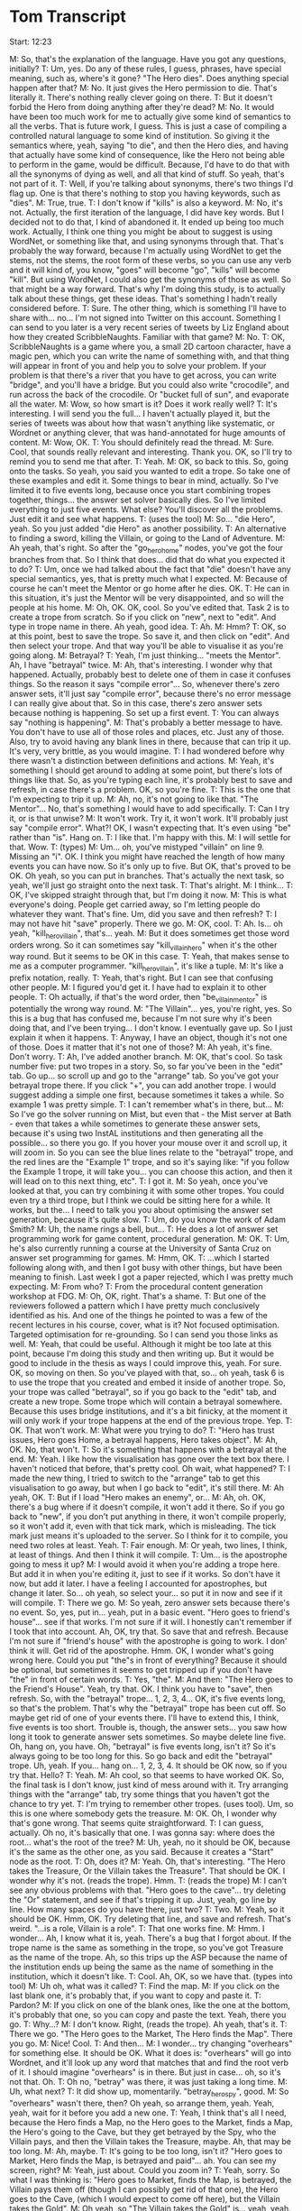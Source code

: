 * Tom Transcript

Start: 12:23

M: So, that's the explanation of the language. Have you got any questions, initially?
T: Um, yes. Do any of these rules, I guess, phrases, have special meaning, such as, where's it gone? "The Hero dies". Does anything special happen after that?
M: No. It just gives the Hero permission to die. That's literally it. There's nothing really clever going on there.
T: But it doesn't forbid the Hero from doing anything after they're dead?
M: No. It would have been too much work for me to actually give some kind of semantics to all the verbs. That is future work, I guess. This is just a case of compiling a controlled natural language to some kind of institution. So giving it the semantics where, yeah, saying "to die", and then the Hero dies, and having that actually have some kind of consequence, like the Hero not being able to perform in the game, would be difficult. Because, I'd have to do that with all the synonyms of dying as well, and all that kind of stuff. So yeah, that's not part of it.
T: Well, if you're talking about synonyms, there's two things I'd flag up. One is that there's nothing to stop you having keywords, such as "dies".
M: True, true.
T: I don't know if "kills" is also a keyword.
M: No, it's not. Actually, the first iteration of the language, I did have key words. But I decided not to do that, I kind of abandoned it. It ended up being too much work. Actually, I think one thing you might be about to suggest is using WordNet, or something like that, and using synonyms through that. That's probably the way forward, because I'm actually using WordNet to get the stems, not the stems, the root form of these verbs, so you can use any verb and it will kind of, you know, "goes" will become "go", "kills" will become "kill". But using WordNet, I could also get the synonyms of those as well. So that might be a way forward. That's why I'm doing this study, is to actually talk about these things, get these ideas. That's something I hadn't really considered before.
T: Sure. The other thing, which is something I'll have to share with... no... I'm not signed into Twitter on this account. Something I can send to you later is a very recent series of tweets by Liz England about how they created ScribbleNaughts. Familiar with that game?
M: No.
T: OK, ScribbleNaughts is a game where you, a small 2D cartoon character, have a magic pen, which you can write the name of something with, and that thing will appear in front of you and help you to solve your problem. If your problem is that there's a river that you have to get across, you can write "bridge", and you'll have a bridge. But you could also write "crocodile", and run across the back of the crocodile. Or "bucket full of sun", and evaporate all the water.
M: Wow, so how smart is it? Does it work really well?
T: It's interesting. I will send you the full... I haven't actually played it, but the series of tweets was about how that wasn't anything like systematic, or Wordnet or anything clever, that was hand-annotated for huge amounts of content.
M: Wow, OK.
T: You should definitely read the thread.
M: Sure. Cool, that sounds really relevant and interesting. Thank you. OK, so I'll try to remind you to send me that after.
T: Yeah.
M: OK, so back to this. So, going onto the tasks. So yeah, you said you wanted to edit a trope. So take one of these examples and edit it. Some things to bear in mind, actually. So I've limited it to five events long, because once you start combining tropes together, things... the answer set solver basically dies. So I've limited everything to just five events. What else? You'll discover all the problems. Just edit it and see what happens.
T: (uses the tool)
M: So... "die Hero", yeah. So you just added "die Hero" as another possibility.
T: An alternative to finding a sword, killing the Villain, or going to the Land of Adventure.
M: Ah yeah, that's right. So after the "go_hero_home" nodes, you've got the four branches from that. So I think that does... did that do what you expected it to do?
T: Um, once we had talked about the fact that "die" doesn't have any special semantics, yes, that is pretty much what I expected.
M: Because of course he can't meet the Mentor or go home after he dies. OK.
T: He can in this situation, it's just the Mentor will be very disappointed, and so will the people at his home.
M: Oh, OK. OK, cool. So you've edited that. Task 2 is to create a trope from scratch. So if you click on "new", next to "edit". And type in trope name in there. Ah yeah, good idea.
T: Ah.
M: Hmm?
T: OK, so at this point, best to save the trope. So save it, and then click on "edit". And then select your trope. And that way you'll be able to visualise it as you're going along.
M: Betrayal?
T: Yeah, I'm just thinking... "meets the Mentor". Ah, I have "betrayal" twice.
M: Ah, that's interesting. I wonder why that happened. Actually, probably best to delete one of them in case it confuses things. So the reason it says "compile error"... So, whenever there's zero answer sets, it'll just say "compile error", because there's no error message I can really give about that. So in this case, there's zero answer sets because nothing is happening. So set up a first event.
T: You can always say "nothing is happening".
M: That's probably a better message to have. You don't have to use all of those roles and places, etc. Just any of those. Also, try to avoid having any blank lines in there, because that can trip it up. It's very, very brittle, as you would imagine.
T: I had wondered before why there wasn't a distinction between definitions and actions.
M: Yeah, it's something I should get around to adding at some point, but there's lots of things like that. So, as you're typing each line, it's probably best to save and refresh, in case there's a problem. OK, so you're fine.
T: This is the one that I'm expecting to trip it up.
M: Ah, no, it's not going to like that. "The Mentor"... No, that's something I would have to add specifically.
T: Can I try it, or is that unwise?
M: It won't work. Try it, it won't work. It'll probably just say "compile error". What?! OK, I wasn't expecting that. It's even using "be" rather than "is". Hang on.
T: I like that. I'm happy with this.
M: I will settle for that. Wow.
T: (types)
M: Um... oh, you've mistyped "villain" on line 9. Missing an "i". OK. I think you might have reached the length of how many events you can have now. So it's only up to five. But OK, that's proved to be OK. Oh yeah, so you can put in branches. That's actually the next task, so yeah, we'll just go straight onto the next task.
T: That's alright.
M: I think...
T: OK, I've skipped straight through that, but I'm doing it now.
M: This is what everyone's doing. People get carried away, so I'm letting people do whatever they want. That's fine. Um, did you save and then refresh?
T: I may not have hit "save" properly. There we go.
M: OK, cool.
T: Ah. Is... oh yeah, "kill_hero_villain", that's... yeah.
M: But it does sometimes get those word orders wrong. So it can sometimes say "kill_villain_hero" when it's the other way round. But it seems to be OK in this case.
T: Yeah, that makes sense to me as a computer programmer. "kill_hero_villain", it's like a tuple.
M: It's like a prefix notation, really.
T: Yeah, that's right. But I can see that confusing other people.
M: I figured you'd get it. I have had to explain it to other people.
T: Oh actually, if that's the word order, then "be_villain_mentor" is potentially the wrong way round.
M: "The Villain"... yes, you're right, yes. So this is a bug that has confused me, because I'm not sure why it's been doing that, and I've been trying... I don't know. I eventually gave up. So I just explain it when it happens.
T: Anyway, I have an object, though it's not one of those. Does it matter that it's not one of those?
M: Ah yeah, it's fine. Don't worry.
T: Ah, I've added another branch.
M: OK, that's cool. So task number five: put two tropes in a story. So, so far you've been in the "edit" tab. Go up... so scroll up and go to the "arrange" tab. So you've got your betrayal trope there. If you click "+", you can add another trope. I would suggest adding a simple one first, because sometimes it takes a while. So example 1 was pretty simple.
T: I can't remember what's in there, but...
M: So I've go the solver running on Mist, but even that - the Mist server at Bath - even that takes a while sometimes to generate these answer sets, because it's using two InstAL institutions and then generating all the possible... so there you go. If you hover your mouse over it and scroll up, it will zoom in. So you can see the blue lines relate to the "betrayal" trope, and the red lines are the "Example 1" trope, and so it's saying like: "if you follow the Example 1 trope, it will take you... you can choose this action, and then it will lead on to this next thing, etc".
T: I got it.
M: So yeah, once you've looked at that, you can try combining it with some other tropes. You could even try a third trope, but I think we could be sitting here for a while. It works, but the... I need to talk you you about optimising the answer set generation, because it's quite slow.
T: Um, do you know the work of Adam Smith?
M: Uh, the name rings a bell, but...
T: He does a lot of answer set programming work for game content, procedural generation.
M: OK.
T: Um, he's also currently running a course at the University of Santa Cruz on answer set programming for games.
M: Hmm, OK.
T: ...which I started following along with, and then I got busy with other things, but have been meaning to finish. Last week I got a paper rejected, which I was pretty much expecting.
M: From who?
T: From the procedural content generation workshop at FDG.
M: Oh, OK, right. That's a shame.
T: But one of the reviewers followed a pattern which I have pretty much conclusively identified as his. And one of the things he pointed to was a few of the recent lectures in his course, cover, what is it? Not focused optimisation. Targeted optimisation for re-grounding. So I can send you those links as well.
M: Yeah, that could be useful. Although it might be too late at this point, because I'm doing this study and then writing up. But it would be good to include in the thesis as ways I could improve this, yeah. For sure. OK, so moving on then. So you've played with that, so... oh yeah, task 6 is to use the trope that you created and embed it inside of another trope. So, your trope was called "betrayal", so if you go back to the "edit" tab, and create a new trope. Some trope which will contain a betrayal somewhere. Because this uses bridge institutions, and it's a bit finicky, at the moment it will only work if your trope happens at the end of the previous trope. Yep.
T: OK. That won't work.
M: What were you trying to do?
T: "Hero has trust issues, Hero goes Home, a betrayal happens, Hero takes object".
M: Ah, OK. No, that won't.
T: So it's something that happens with a betrayal at the end.
M: Yeah. I like how the visualisation has gone over the text box there. I haven't noticed that before, that's pretty cool. Oh wait, what happened?
T: I made the new thing, I tried to switch to the "arrange" tab to get this visualisation to go away, but when I go back to "edit", it's still there.
M: Ah yeah, OK.
T: But if I load "Hero makes an enemy", or...
M: Ah, oh. OK, there's a bug where if it doesn't compile, it won't add it there. So if you go back to "new", if you don't put anything in there, it won't compile properly, so it won't add it, even with that tick mark, which is misleading. The tick mark just means it's uploaded to the server. So I think for it to compile, you need two roles at least. Yeah.
T: Fair enough.
M: Or yeah, two lines, I think, at least of things. And then I think it will compile.
T: Um... is the apostrophe going to mess it up?
M: I would avoid it when you're adding a trope here. But add it in when you're editing it, just to see if it works. So don't have it now, but add it later. I have a feeling I accounted for apostrophes, but change it later. So... oh yeah, so select your... so put it in now and see if it will compile.
T: There we go.
M: So yeah, zero answer sets because there's no event. So, yes, put in... yeah, put in a basic event. "Hero goes to friend's house"... see if that works. I'm not sure if it will. I honestly can't remember if I took that into account. Ah, OK, try that. So save that and refresh. Because I'm not sure if "friend's house" with the apostrophe is going to work. I don' think it will. Get rid of the apostrophe. Hmm. OK, I wonder what's going wrong here. Could you put "the"s in front of everything? Because it should be optional, but sometimes it seems to get tripped up if you don't have "the" in front of certain words.
T: Yes, "the".
M: And then: "The Hero goes to the Friend's House". Yeah, try that. OK. I think you have to "save", then refresh. So, with the "betrayal" trope... 1, 2, 3, 4... OK, it's five events long, so that's the problem. That's why the "betrayal" trope has been cut off. So maybe get rid of one of your events there. I'll have to extend this, I think, five events is too short. Trouble is, though, the answer sets... you saw how long it took to generate answer sets sometimes. So maybe delete line five. Oh, hang on, you have. Oh, "betrayal" is five events long, isn't it? So it's always going to be too long for this. So go back and edit the "betrayal" trope. Uh, yeah. If you... hang on... 1, 2, 3, 4. It should be OK now, so if you try that. Hello?
T: Yeah.
M: Ah cool, so that seems to have worked OK. So, the final task is I don't know, just kind of mess around with it. Try arranging things with the "arrange" tab, try some things that you haven't got the chance to try yet.
T: I'm trying to remember other tropes. (uses tool). Um, so this is one where somebody gets the treasure.
M: OK. Oh, I wonder why that's gone wrong. That seems quite straightforward.
T: I can guess, actually. Oh no, it's basically that one. I was gonna say: where does the root... what's the root of the tree?
M: Uh, yeah, no it should be OK, because it's the same as the other one, as you said. Because it creates a "Start" node as the root.
T: Oh, does it?
M: Yeah. Oh, that's interesting. "The Hero takes the Treasure, Or the Villain takes the Treasure". That should be OK. I wonder why it's not. (reads the trope). Hmm.
T: (reads the trope)
M: I can't see any obvious problems with that. "Hero goes to the cave"... try deleting the "Or" statement, and see if that's tripping it up. Just, yeah, go line by line. How many spaces do you have there, just two?
T: Two.
M: Yeah, so it should be OK. Hmm, OK. Try deleting that line, and save and refresh. That's weird. "...is a role, Villain is a role".
T: That one works fine.
M: Hmm. I wonder... Ah, I know what it is, yeah. There's a bug that I forgot about. If the trope name is the same as something in the trope, so you've got Treasure as the name of the trope. Ah, so this trips up the ASP because the name of the institution ends up being the same as the name of something in the institution, which it doesn't like.
T: Cool. Ah, OK, so we have that. (types into tool)
M: Uh oh, what was it called?
T: Find the map.
M: If you click on the last blank one, it's probably that, if you want to copy and paste it.
T: Pardon?
M: If you click on one of the blank ones, like the one at the bottom, it's probably that one, so you can copy and paste the text. Yeah, there you go.
T: Why...?
M: I don't know. Right, (reads the trope). Ah yeah, that's it.
T: There we go. "The Hero goes to the Market, The Hero finds the Map". There you go.
M: Nice! Cool.
T: And then...
M: I wonder... try changing "overhears" for something else. It should be OK. What it does is: "overhears" will go into Wordnet, and it'll look up any word that matches that and find the root verb of it. I should imagine "overhears" is in there. But just in case... oh, so it's not that. Oh.
T: Oh no, "betray" was there, it was just taking a long time.
M: Uh, what next?
T: It did show up, momentarily. "betray_hero_spy", good.
M: So "overhears" wasn't there, then? Oh yeah, so arrange them, yeah. Yeah, yeah, wait for it before you add a new one.
T: Yeah, I think that's all I need, because the Hero finds a Map, no the Hero goes to the Market, finds a Map, the Hero's going to the Cave, but they get betrayed by the Spy, who the Villain pays, and then the Villain takes the Treasure, maybe. Ah, that may be too long.
M: Ah, maybe.
T: It's going to be too long, isn't it? "Hero goes to Market, Hero finds the Map, is betrayed and paid"... ah. You can see my screen, right?
M: Yeah, just about. Could you zoom in?
T: Yeah, sorry. So what I was thinking is: "Hero goes to Market, finds the Map, is betrayed, the Villain pays them off (though I can possibly get rid of that one), the Hero goes to the Cave, (which I would expect to come off here), but the Villain takes the Gold".
M: Oh yeah, so "The Villain takes the Gold" is... yeah, yeah.
T: But there's no branch after "pay_villain_spy".
M: Ah, OK. So another thing that it might be is that sometimes it doesn't generate all the nodes that it should, because I limited it to 100, and there are some...
T: I think I can fix that, because I don't need to worry about the thing, and then finding the map, I don't need to worry about going to the market. "The Hero finds the Map"... yeah. So then in "arrange", "find the map",  and over here. Yeah, there we go. That top one: "The Hero finds the Map, is betrayed by the Spy, Hero goes to the cave, but the Villain takes the Gold"
M: Oh, OK. Cool. Are there any other interesting paths through that that would make a good story? "Hero finds the Map, goes to the Cave, Then the Spy betrays him".
T: Well yeah, goes to the Cave, takes the Gold, and then the Spy betrays him. Gets to the Cave, the Hero takes the Gold AND the Spy betrays him makes makes a little less sense, maybe.
M: Hmm, yeah. He kind of betrays him by taking the gold, you'd say. But OK.
T: Um, well yeah, this next one is similar except the spy doesn't betray him until after they're at the cave, and then the Villain takes the gold, so that one's cool. And again, that one makes... here the Spy betrays him before he's found the map, even.
M: Ah, right.
T: But that's not the end of the world, it could be like... for some reason all I can think of is Hansel and Gretl, by leaving a trail of breadcrumbs.
M: Ah yeah, I see what you mean.
T: And then the Villain gets the gold. I'm not very kind to my Hero.
M: He just ends up being betrayed all the time. OK, cool. So, that's great. That's everything in the study. So, what do you think of this use of tropes to assemble the story? Do you think that tropes are a suitable component, are they a kind of good abstraction?
T: Yes, I do. I think that just looking at this image... do you want me to capture this image in some way?
M: Only if you want to, I mean I'm recording this whole thing.
T: I can send you that as well, for reference. Um... what was I saying? Yes, looking at this image, one thing that occurs to me is that it might be useful to apply preconditions of some kind. I don't know how feasible that is, but specifically looking at this later one, not allowing the "betray" trope to happen before the Hero has something worth betraying.
M: Yeah, I'd agree that that's a good idea. So I had an extra bit of syntax, which was "when", so you'd say: "When the Hero finds the Map, Then the Spy betrays the Hero". So when some kind of event happens, then something happens. Or when a sequence of events have happened. But of course you could also say "if". So you'd say... I wasn't sure which was the best way to do it. So saying: "When event X, event Y and event Z have happened, then event 2 can happen". Or: "Event A happens if Event B, Event C and Event D have happened". I think it's not important which one... I dunno. But it was all kind of event-based, because there's no kind of sense of state in this at the moment. So you could say "The Hero takes the Sword", and then "the Hero goes to the Land of Adventure if the Hero has the Sword". But, yeah, that's the kind of thing I think would be needed.
T: Yeah. How much state do you track? So here, where I say: "take_villain_gold"...
M: So, it's literally just the events that have happened. So if you say: "take_villain_gold", there's no fluent that appears that says that the Villain has the gold. That's something that I have to add for it.
T: What was the rest of the question?
M: I've forgotten. I think that that's everything that I wanted to say. Have you got any other general comments?
T: Um... the limitation of five events made things a little trickier.
M: Yeah, that's for sure.
T: More so on this screen than the others, really.
M: Yeah. Maybe... I think I'll try extending it to ten events and see how long it'll take to generate those answer sets, because it was taking a really long time, but I kind of changed the constraints I was using, etc, and it might be better now. So that's something I should tweak before the next study.
T: Then just with this information, this line I assume is part of the language? ("_" is a trope where:)
M: Yes, so the way you're editing it now it puts that in for you, yeah. I'm not sure why I decided to do that. But if you were using text files, you'd write it as it is in that example rather than as it is there. You'd actually put that bit at the top as well. And everything else is indented one level.
T: Yeah. Well, if this were just in the same font as the rest of this, then it would be more clear that that was happening.
M: Ah, OK, sure.
T: But that's just so incredibly minor. Yeah, I think the color-coding of the different tropes is very handy. I dunno how you've got "find map" there, instead of "find the map".
M: I just delete "the"s wherever there's a "the", I tell it to ignore it in the parser.
T: Yeah. Nothing else comes to mind at the moment.
M: OK, cool.
